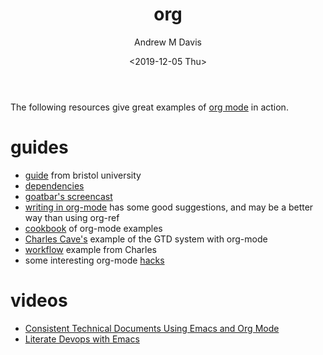#+options: ':nil *:t -:t ::t <:t H:3 \n:nil ^:t arch:headline
#+options: author:t broken-links:nil c:nil creator:nil
#+options: d:(not "LOGBOOK") date:t e:t email:nil f:t inline:t num:nil
#+options: p:nil pri:nil prop:nil stat:t tags:t tasks:t tex:t
#+options: timestamp:t title:t toc:t todo:t |:t
#+title: org
#+date: <2019-12-05 Thu>
#+author: Andrew M Davis
#+email: @reconmaster:matrix.org
#+language: en
#+select_tags: export
#+exclude_tags: noexport
#+creator: Emacs 26.3 (Org mode 9.2.5)
The following resources give great examples of [[https://orgmode.org/][org mode]] in action.
* guides
- [[http://www.star.bris.ac.uk/bjm/emacs.html][guide]] from bristol university
- [[http://orgmode.org/worg/org-dependencies.html][dependencies]]
- [[http://www.youtube.com/watch?v%3Dht4JtEbFtFI&feature%3DBFa&list%3DSP7E11B34616530F5E][goatbar's screencast]]
- [[http://www.clarkdonley.com/blog/2014-10-26-org-mode-and-writing-papers-some-tips.html][writing in org-mode]] has some good suggestions, and may be a better
  way than using org-ref
- [[http://ehneilsen.net/notebook/orgExamples/org-examples.html][cookbook]] of org-mode examples
- [[http://members.optusnet.com.au/~charles57/GTD/orgmode.html][Charles Cave's]] example of the GTD system with org-mode
- [[http://members.optusnet.com.au/~charles57/GTD/gtd_workflow.html][workflow]] example from Charles
- some interesting org-mode [[http://orgmode.org/worg/org-hacks.html][hacks]]
* videos
- [[https://www.youtube.com/watch?v=0g9BcZvQbXU][Consistent Technical Documents Using Emacs and Org Mode]]
- [[https://www.youtube.com/watch?v=dljNabciEGg][Literate Devops with Emacs]]
